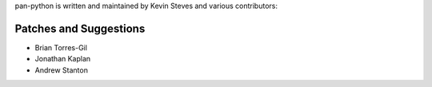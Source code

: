 pan-python is written and maintained by Kevin Steves and various
contributors:

Patches and Suggestions
-----------------------

- Brian Torres-Gil
- Jonathan Kaplan
- Andrew Stanton
